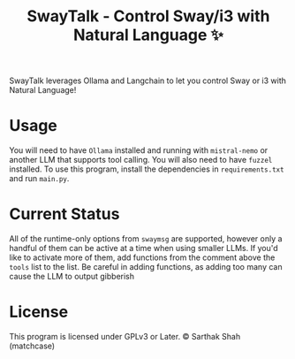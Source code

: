 #+TITLE:SwayTalk - Control Sway/i3 with Natural Language ✨
SwayTalk leverages Ollama and Langchain to let you control Sway or i3 with Natural Language!
* Usage
You will need to have ~Ollama~ installed and running with ~mistral-nemo~ or another LLM that supports tool calling.
You will also need to have ~fuzzel~ installed.
To use this program, install the dependencies in ~requirements.txt~ and run ~main.py~.
* Current Status
All of the runtime-only options from ~swaymsg~ are supported, however only a handful of them can be active at a time when using smaller LLMs.
If you'd like to activate more of them, add functions from the comment above the ~tools~ list to the list.
Be careful in adding functions, as adding too many can cause the LLM to output gibberish
* License
This program is licensed under GPLv3 or Later.
© Sarthak Shah (matchcase)
